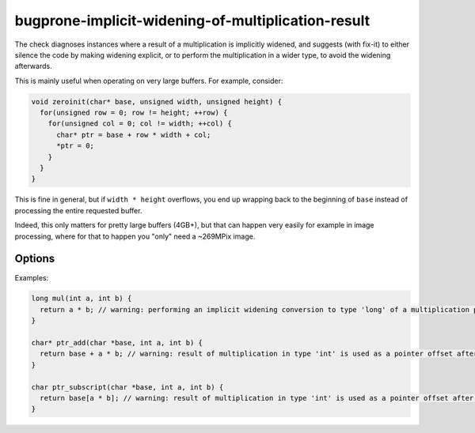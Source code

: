 .. title:: clang-tidy - bugprone-implicit-widening-of-multiplication-result

bugprone-implicit-widening-of-multiplication-result
===================================================

The check diagnoses instances where a result of a multiplication is implicitly
widened, and suggests (with fix-it) to either silence the code by making
widening explicit, or to perform the multiplication in a wider type,
to avoid the widening afterwards.

This is mainly useful when operating on very large buffers.
For example, consider:

.. code-block:: c++

  void zeroinit(char* base, unsigned width, unsigned height) {
    for(unsigned row = 0; row != height; ++row) {
      for(unsigned col = 0; col != width; ++col) {
        char* ptr = base + row * width + col;
        *ptr = 0;
      }
    }
  }

This is fine in general, but if ``width * height`` overflows,
you end up wrapping back to the beginning of ``base``
instead of processing the entire requested buffer.

Indeed, this only matters for pretty large buffers (4GB+),
but that can happen very easily for example in image processing,
where for that to happen you "only" need a ~269MPix image.


Options
-------

.. option:: UseCXXStaticCastsInCppSources

   When suggesting fix-its for C++ code, should C++-style ``static_cast<>()``'s
   be suggested, or C-style casts. Defaults to ``true``.

.. option:: UseCXXHeadersInCppSources

   When suggesting to include the appropriate header in C++ code,
   should ``<cstddef>`` header be suggested, or ``<stddef.h>``.
   Defaults to ``true``.

.. option:: IgnoreConstantIntExpr

   If the multiplication operands are compile-time constants (like literals or
   are ``constexpr``) and fit within the source expression type, do not emit a
   diagnostic or suggested fix.  Only considers expressions where the source
   expression is a signed integer type.  Defaults to ``false``.

Examples:

.. code-block:: c++

  long mul(int a, int b) {
    return a * b; // warning: performing an implicit widening conversion to type 'long' of a multiplication performed in type 'int'
  }

  char* ptr_add(char *base, int a, int b) {
    return base + a * b; // warning: result of multiplication in type 'int' is used as a pointer offset after an implicit widening conversion to type 'ssize_t'
  }

  char ptr_subscript(char *base, int a, int b) {
    return base[a * b]; // warning: result of multiplication in type 'int' is used as a pointer offset after an implicit widening conversion to type 'ssize_t'
  }

